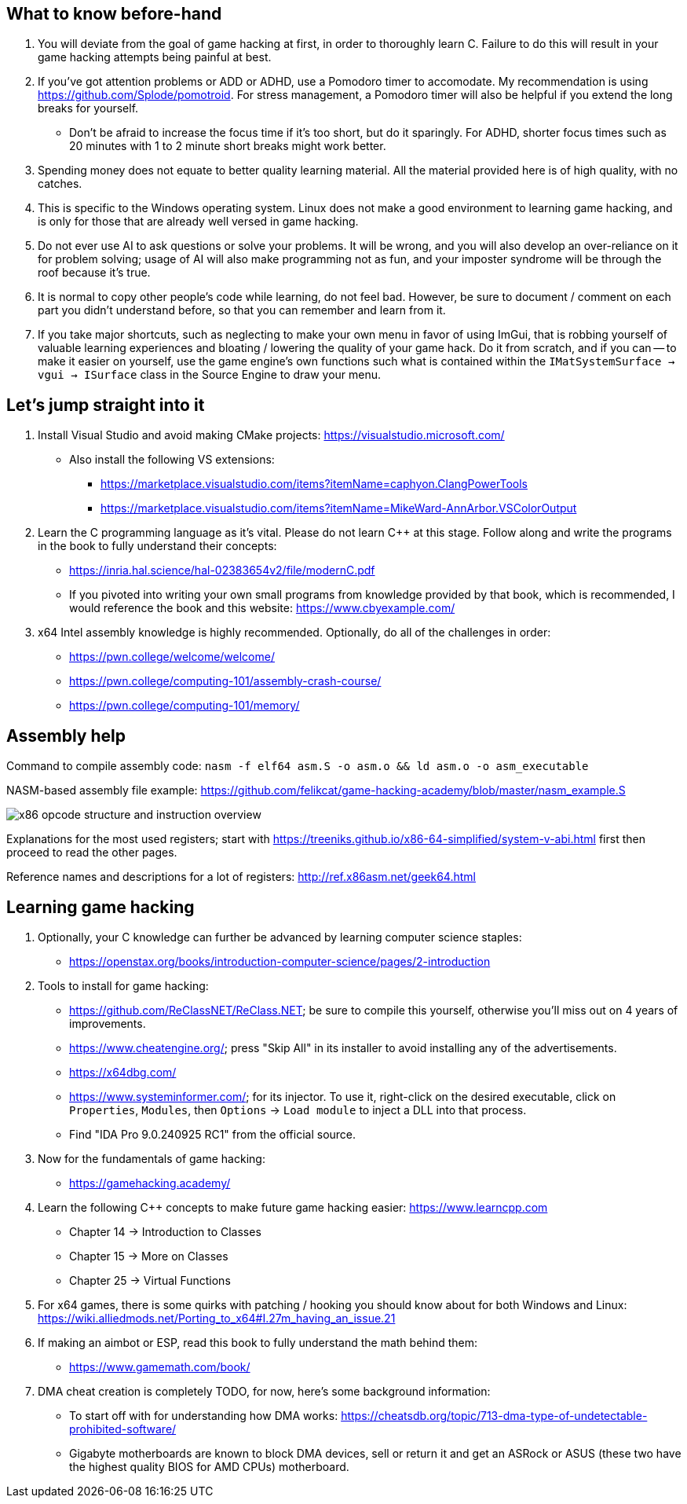 :imagesdir: images

== What to know before-hand
. You will deviate from the goal of game hacking at first, in order to thoroughly learn C. Failure to do this will result in your game hacking attempts being painful at best.

. If you've got attention problems or ADD or ADHD, use a Pomodoro timer to accomodate. My recommendation is using https://github.com/Splode/pomotroid. For stress management, a Pomodoro timer will also be helpful if you extend the long breaks for yourself.
- Don't be afraid to increase the focus time if it's too short, but do it sparingly. For ADHD, shorter focus times such as 20 minutes with 1 to 2 minute short breaks might work better.

. Spending money does not equate to better quality learning material. All the material provided here is of high quality, with no catches.

. This is specific to the Windows operating system. Linux does not make a good environment to learning game hacking, and is only for those that are already well versed in game hacking.

. Do not ever use AI to ask questions or solve your problems. It will be wrong, and you will also develop an over-reliance on it for problem solving; usage of AI will also make programming not as fun, and your imposter syndrome will be through the roof because it's true.

. It is normal to copy other people's code while learning, do not feel bad. However, be sure to document / comment on each part you didn't understand before, so that you can remember and learn from it.

. If you take major shortcuts, such as neglecting to make your own menu in favor of using ImGui, that is robbing yourself of valuable learning experiences and bloating / lowering the quality of your game hack. Do it from scratch, and if you can -- to make it easier on yourself, use the game engine's own functions such what is contained within the `IMatSystemSurface -> vgui -> ISurface` class in the Source Engine to draw your menu.

== Let's jump straight into it
. Install Visual Studio and avoid making CMake projects: https://visualstudio.microsoft.com/
- Also install the following VS extensions:
** https://marketplace.visualstudio.com/items?itemName=caphyon.ClangPowerTools
** https://marketplace.visualstudio.com/items?itemName=MikeWard-AnnArbor.VSColorOutput

. Learn the C programming language as it's vital. Please do not learn C++ at this stage. Follow along and write the programs in the book to fully understand their concepts:
- https://inria.hal.science/hal-02383654v2/file/modernC.pdf
- If you pivoted into writing your own small programs from knowledge provided by that book, which is recommended, I would reference the book and this website: https://www.cbyexample.com/

. x64 Intel assembly knowledge is highly recommended. Optionally, do all of the challenges in order:
- https://pwn.college/welcome/welcome/
- https://pwn.college/computing-101/assembly-crash-course/
- https://pwn.college/computing-101/memory/

== Assembly help
Command to compile assembly code: `nasm -f elf64 asm.S -o asm.o && ld asm.o -o asm_executable`

NASM-based assembly file example: https://github.com/felikcat/game-hacking-academy/blob/master/nasm_example.S

image:x86_opcode_structure_and_instruction_overview.png[]

Explanations for the most used registers; start with https://treeniks.github.io/x86-64-simplified/system-v-abi.html first then proceed to read the other pages.

Reference names and descriptions for a lot of registers: http://ref.x86asm.net/geek64.html

== Learning game hacking
. Optionally, your C knowledge can further be advanced by learning computer science staples:
- https://openstax.org/books/introduction-computer-science/pages/2-introduction

. Tools to install for game hacking:
- https://github.com/ReClassNET/ReClass.NET; be sure to compile this yourself, otherwise you'll miss out on 4 years of improvements.
- https://www.cheatengine.org/; press "Skip All" in its installer to avoid installing any of the advertisements.
- https://x64dbg.com/
- https://www.systeminformer.com/; for its injector. To use it, right-click on the desired executable, click on `Properties`, `Modules`, then `Options` -> `Load module` to inject a DLL into that process.
- Find "IDA Pro 9.0.240925 RC1" from the official source.

. Now for the fundamentals of game hacking:
- https://gamehacking.academy/

. Learn the following C++ concepts to make future game hacking easier: https://www.learncpp.com
- Chapter 14 -> Introduction to Classes
- Chapter 15 -> More on Classes
- Chapter 25 -> Virtual Functions

. For x64 games, there is some quirks with patching / hooking you should know about for both Windows and Linux: https://wiki.alliedmods.net/Porting_to_x64#I.27m_having_an_issue.21

. If making an aimbot or ESP, read this book to fully understand the math behind them:
- https://www.gamemath.com/book/

. DMA cheat creation is completely TODO, for now, here's some background information:

- To start off with for understanding how DMA works: https://cheatsdb.org/topic/713-dma-type-of-undetectable-prohibited-software/

- Gigabyte motherboards are known to block DMA devices, sell or return it and get an ASRock or ASUS (these two have the highest quality BIOS for AMD CPUs) motherboard.
